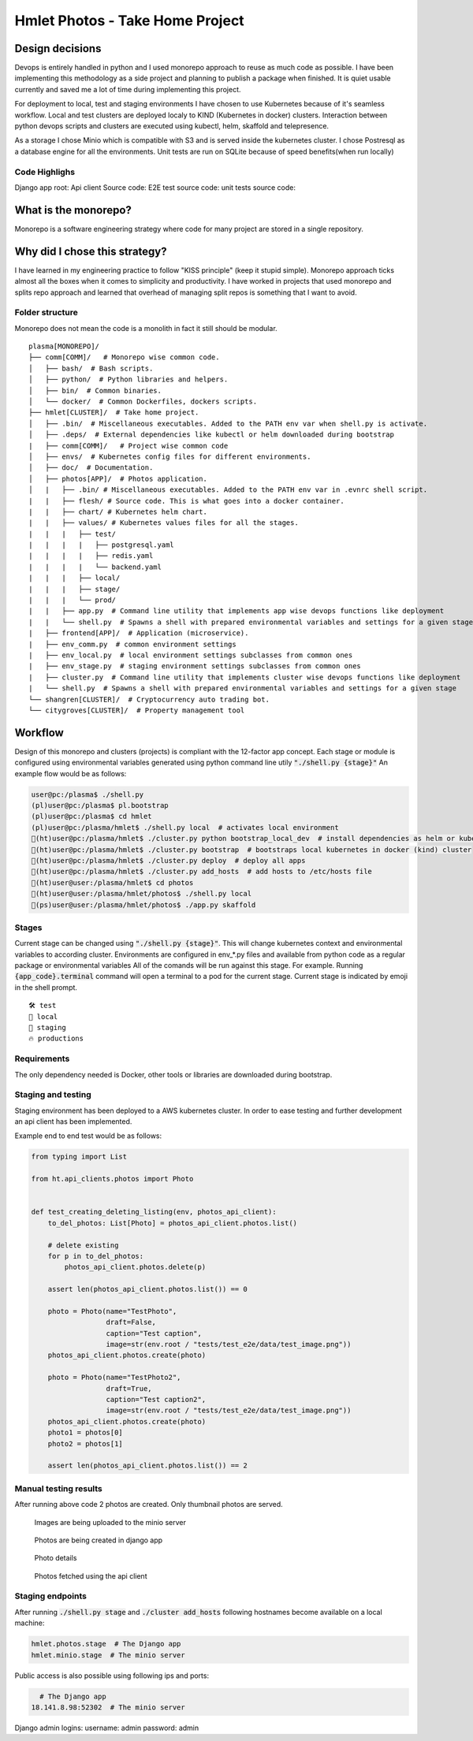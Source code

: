 ===============================================
Hmlet Photos - Take Home Project
===============================================

Design decisions
----------------
Devops is entirely handled in python and I used monorepo approach to
reuse as much code as possible.
I have been implementing this methodology as a side project and planning to publish a
package when finished. It is quiet usable currently and saved me a lot of time
during implementing this project.

For deployment to local, test and staging environments I have chosen to use Kubernetes
because of it's seamless workflow.
Local and test clusters are deployed localy to KIND (Kubernetes in docker) clusters.
Interaction between python devops scripts and clusters are executed using kubectl,
helm, skaffold and telepresence.

As a storage I chose Minio which is compatible with S3 and is served inside the kubernetes cluster.
I chose Postresql as a database engine for all the environments. Unit tests are run on
SQLite because of speed benefits(when run locally)

Code Highlighs
##############
Django app root:
Api client Source code:
E2E test source code:
unit tests source code:


What is the monorepo?
---------------------
Monorepo is a software engineering strategy where code for many project
are stored in a single repository.

Why did I chose this strategy?
--------------------------------
I have learned in my engineering practice to follow "KISS principle" (keep it stupid simple).
Monorepo approach ticks almost all the boxes when it comes to simplicity and productivity.
I have worked in projects that used monorepo and splits repo approach and learned that overhead of managing split repos
is something that I want to avoid.

Folder structure
################
Monorepo does not mean the code is a monolith in fact it still should be modular.

::

    plasma[MONOREPO]/
    ├── comm[COMM]/   # Monorepo wise common code.
    │   ├── bash/  # Bash scripts.
    │   ├── python/  # Python libraries and helpers.
    │   ├── bin/  # Common binaries.
    │   └── docker/  # Common Dockerfiles, dockers scripts.
    ├── hmlet[CLUSTER]/  # Take home project.
    │   ├── .bin/  # Miscellaneous executables. Added to the PATH env var when shell.py is activate.
    │   ├── .deps/  # External dependencies like kubectl or helm downloaded during bootstrap
    |   ├── comm[COMM]/   # Project wise common code
    │   ├── envs/  # Kubernetes config files for different environments.
    │   ├── doc/  # Documentation.
    │   ├── photos[APP]/  # Photos application.
    │   |   ├── .bin/ # Miscellaneous executables. Added to the PATH env var in .evnrc shell script.
    |   |   ├── flesh/ # Source code. This is what goes into a docker container.
    |   |   ├── chart/ # Kubernetes helm chart.
    |   |   ├── values/ # Kubernetes values files for all the stages.
    |   |   |   ├── test/
    |   |   |   |   ├── postgresql.yaml
    |   |   |   |   ├── redis.yaml
    |   |   |   |   └── backend.yaml
    |   |   |   ├── local/
    |   |   |   ├── stage/
    |   |   |   └── prod/
    |   |   ├── app.py  # Command line utility that implements app wise devops functions like deployment
    |   |   └── shell.py  # Spawns a shell with prepared environmental variables and settings for a given stage
    |   ├── frontend[APP]/  # Application (microservice).
    |   ├── env_comm.py  # common environment settings
    |   ├── env_local.py  # local environment settings subclasses from common ones
    |   ├── env_stage.py  # staging environment settings subclasses from common ones
    |   ├── cluster.py  # Command line utility that implements cluster wise devops functions like deployment
    |   └── shell.py  # Spawns a shell with prepared environmental variables and settings for a given stage
    └── shangren[CLUSTER]/  # Cryptocurrency auto trading bot.
    └── citygroves[CLUSTER]/  # Property management tool


Workflow
--------
Design of this monorepo and clusters (projects) is compliant with the 12-factor app concept.
Each stage or module is configured using environmental variables generated using python command
line utily :code:`"./shell.py {stage}"`
An example flow would be as follows:

.. code-block:: console

    user@pc:/plasma$ ./shell.py
    (pl)user@pc:/plasma$ pl.bootstrap
    (pl)user@pc:/plasma$ cd hmlet
    (pl)user@pc:/plasma/hmlet$ ./shell.py local  # activates local environment
    🐣(ht)user@pc:/plasma/hmlet$ ./cluster.py python bootstrap_local_dev  # install dependencies as helm or kubectl
    🐣(ht)user@pc:/plasma/hmlet$ ./cluster.py bootstrap  # bootstraps local kubernetes in docker (kind) cluster
    🐣(ht)user@pc:/plasma/hmlet$ ./cluster.py deploy  # deploy all apps
    🐣(ht)user@pc:/plasma/hmlet$ ./cluster.py add_hosts  # add hosts to /etc/hosts file
    🐣(ht)user@user:/plasma/hmlet$ cd photos
    🐣(ht)user@user:/plasma/hmlet/photos$ ./shell.py local
    🐣(ps)user@user:/plasma/hmlet/photos$ ./app.py skaffold

Stages
######
Current stage can be changed using :code:`"./shell.py {stage}"`. This will change kubernetes context and
environmental variables to according cluster.
Environments are configured in env_*.py files and available from python code as a regular package or
environmental variables
All of the comands will be run against this stage. For example. Running :code:`{app_code}.terminal` command will open a
terminal to a pod for the current stage.
Current stage is indicated by emoji in the shell prompt.

::

    🛠️ test
    🐣 local
    🤖 staging
    🔥 productions


Requirements
############
The only dependency needed is Docker, other tools or libraries are downloaded during bootstrap.


Staging and testing
###################
Staging environment has been deployed to a AWS kubernetes cluster.
In order to ease testing and further development an api client has been implemented.

Example end to end test would be as follows:

.. code-block:: python

    from typing import List

    from ht.api_clients.photos import Photo


    def test_creating_deleting_listing(env, photos_api_client):
        to_del_photos: List[Photo] = photos_api_client.photos.list()

        # delete existing
        for p in to_del_photos:
            photos_api_client.photos.delete(p)

        assert len(photos_api_client.photos.list()) == 0

        photo = Photo(name="TestPhoto",
                      draft=False,
                      caption="Test caption",
                      image=str(env.root / "tests/test_e2e/data/test_image.png"))
        photos_api_client.photos.create(photo)

        photo = Photo(name="TestPhoto2",
                      draft=True,
                      caption="Test caption2",
                      image=str(env.root / "tests/test_e2e/data/test_image.png"))
        photos_api_client.photos.create(photo)
        photo1 = photos[0]
        photo2 = photos[1]

        assert len(photos_api_client.photos.list()) == 2


Manual testing results
######################
After running above code 2 photos are created.
Only thumbnail photos are served.

.. figure:: doc/minio.png

    Images are being uploaded to the minio server

.. figure:: doc/django_admin.png

    Photos are being created in django app

.. figure:: doc/django_admin_details.png

    Photo details

.. figure:: doc/debug.png

    Photos fetched using the api client

Staging endpoints
#################

After running :code:`./shell.py stage` and :code:`./cluster add_hosts` following
hostnames become available on a local machine:

.. code-block::

    hmlet.photos.stage  # The Django app
    hmlet.minio.stage  # The minio server

Public access is also possible using following ips and ports:

.. code-block::


      # The Django app
    18.141.8.98:52302  # The minio server

Django admin logins:
username: admin
password: admin
